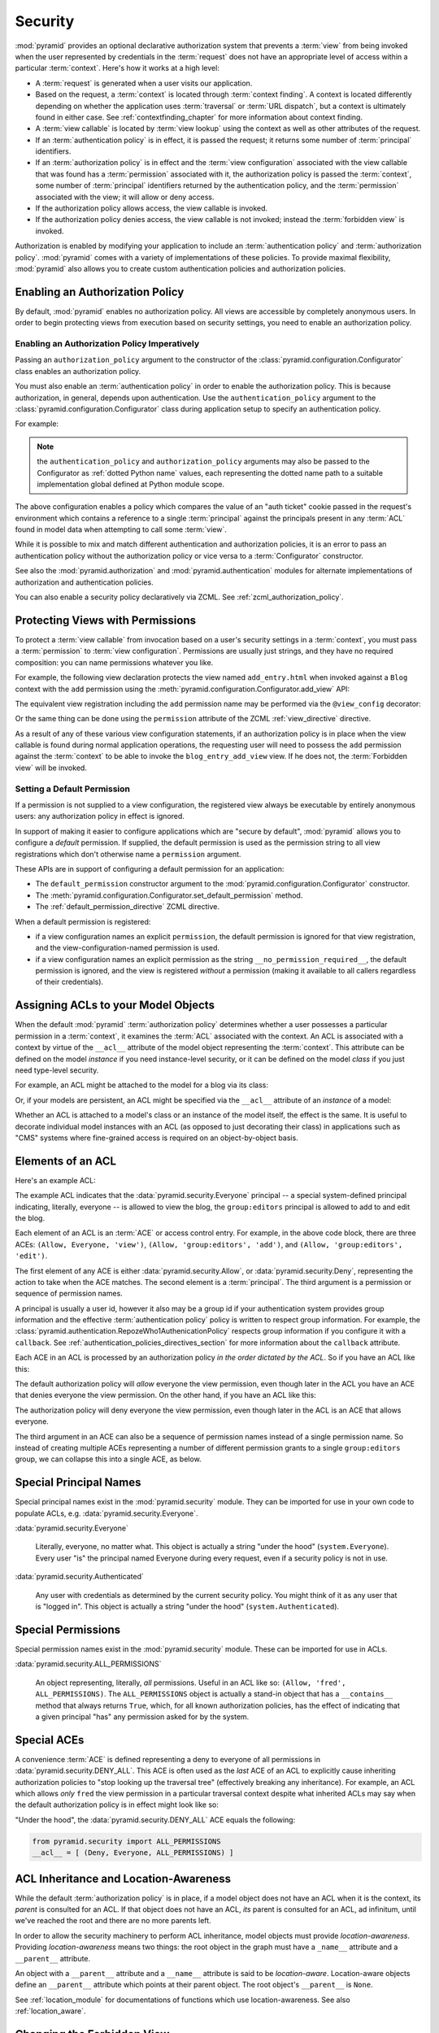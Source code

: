 .. index::
   single: security

.. _security_chapter:

Security
========

:mod:`pyramid` provides an optional declarative authorization
system that prevents a :term:`view` from being invoked when the user
represented by credentials in the :term:`request` does not have an
appropriate level of access within a particular :term:`context`.
Here's how it works at a high level:

- A :term:`request` is generated when a user visits our application.

- Based on the request, a :term:`context` is located through
  :term:`context finding`.  A context is located differently depending
  on whether the application uses :term:`traversal` or :term:`URL
  dispatch`, but a context is ultimately found in either case.  See
  :ref:`contextfinding_chapter` for more information about context
  finding.

- A :term:`view callable` is located by :term:`view lookup` using the
  context as well as other attributes of the request.

- If an :term:`authentication policy` is in effect, it is passed the
  request; it returns some number of :term:`principal` identifiers.

- If an :term:`authorization policy` is in effect and the :term:`view
  configuration` associated with the view callable that was found has
  a :term:`permission` associated with it, the authorization policy is
  passed the :term:`context`, some number of :term:`principal`
  identifiers returned by the authentication policy, and the
  :term:`permission` associated with the view; it will allow or deny
  access.

- If the authorization policy allows access, the view callable is
  invoked.

- If the authorization policy denies access, the view callable is not
  invoked; instead the :term:`forbidden view` is invoked.

Authorization is enabled by modifying your application to include an
:term:`authentication policy` and :term:`authorization policy`.
:mod:`pyramid` comes with a variety of implementations of these
policies.  To provide maximal flexibility, :mod:`pyramid` also
allows you to create custom authentication policies and authorization
policies.

.. index::
   single: authorization policy

Enabling an Authorization Policy
--------------------------------

By default, :mod:`pyramid` enables no authorization policy.  All
views are accessible by completely anonymous users.  In order to begin
protecting views from execution based on security settings, you need
to enable an authorization policy.

Enabling an Authorization Policy Imperatively
~~~~~~~~~~~~~~~~~~~~~~~~~~~~~~~~~~~~~~~~~~~~~

Passing an ``authorization_policy`` argument to the constructor of the
:class:`pyramid.configuration.Configurator` class enables an
authorization policy.

You must also enable an :term:`authentication policy` in order to
enable the authorization policy.  This is because authorization, in
general, depends upon authentication.  Use the
``authentication_policy`` argument to the
:class:`pyramid.configuration.Configurator` class during
application setup to specify an authentication policy.

For example:

.. ignore-next-block
.. code-block:: python
   :linenos:

   from pyramid.configuration import Configurator
   from pyramid.authentication import AuthTktAuthenticationPolicy
   from pyramid.authorization import ACLAuthorizationPolicy
   authentication_policy = AuthTktAuthenticationPolicy('seekrit')
   authorization_policy = ACLAuthorizationPolicy()
   config = Configurator(authentication_policy=authentication_policy,
                         authorization_policy=authorization_policy)

.. note:: the ``authentication_policy`` and ``authorization_policy``
   arguments may also be passed to the Configurator as :ref:`dotted
   Python name` values, each representing the dotted name path to a
   suitable implementation global defined at Python module scope.

The above configuration enables a policy which compares the value of
an "auth ticket" cookie passed in the request's environment which
contains a reference to a single :term:`principal` against the
principals present in any :term:`ACL` found in model data when
attempting to call some :term:`view`.

While it is possible to mix and match different authentication and
authorization policies, it is an error to pass an authentication
policy without the authorization policy or vice versa to a
:term:`Configurator` constructor.

See also the :mod:`pyramid.authorization` and
:mod:`pyramid.authentication` modules for alternate implementations
of authorization and authentication policies.  

You can also enable a security policy declaratively via ZCML.  See
:ref:`zcml_authorization_policy`.

.. index::
   single: permissions
   single: protecting views

.. _protecting_views:

Protecting Views with Permissions
---------------------------------

To protect a :term:`view callable` from invocation based on a user's
security settings in a :term:`context`, you must pass a
:term:`permission` to :term:`view configuration`.  Permissions are
usually just strings, and they have no required composition: you can
name permissions whatever you like.

For example, the following view declaration protects the view named
``add_entry.html`` when invoked against a ``Blog`` context with the ``add``
permission using the :meth:`pyramid.configuration.Configurator.add_view` API:

.. code-block:: python
   :linenos:

   # config is an instance of pyramid.configuration.Configurator

   config.add_view('mypackage.views.blog_entry_add_view',
                   name='add_entry.html', 
                   context='mypackage.models.Blog',
                   permission='add')

The equivalent view registration including the ``add`` permission name
may be performed via the ``@view_config`` decorator:

.. ignore-next-block
.. code-block:: python
   :linenos:

   from pyramid.view import view_config
   from models import Blog

   @view_config(context=Blog, name='add_entry.html', permission='add')
   def blog_entry_add_view(request):
       """ Add blog entry code goes here """
       pass

Or the same thing can be done using the ``permission`` attribute of the ZCML
:ref:`view_directive` directive.

As a result of any of these various view configuration statements, if an
authorization policy is in place when the view callable is found during
normal application operations, the requesting user will need to possess the
``add`` permission against the :term:`context` to be able to invoke the
``blog_entry_add_view`` view.  If he does not, the :term:`Forbidden view`
will be invoked.

.. _setting_a_default_permission:

Setting a Default Permission
~~~~~~~~~~~~~~~~~~~~~~~~~~~~

If a permission is not supplied to a view configuration, the
registered view always be executable by entirely anonymous users: any
authorization policy in effect is ignored.

In support of making it easier to configure applications which are
"secure by default", :mod:`pyramid` allows you to configure a
*default* permission.  If supplied, the default permission is used as
the permission string to all view registrations which don't otherwise
name a ``permission`` argument.

These APIs are in support of configuring a default permission for an
application:

- The ``default_permission`` constructor argument to the
  :mod:`pyramid.configuration.Configurator` constructor.

- The
  :meth:`pyramid.configuration.Configurator.set_default_permission`
  method.

- The :ref:`default_permission_directive` ZCML directive.

When a default permission is registered:

- if a view configuration names an explicit ``permission``, the default
  permission is ignored for that view registration, and the
  view-configuration-named permission is used.

- if a view configuration names an explicit permission as the string
  ``__no_permission_required__``, the default permission is ignored,
  and the view is registered *without* a permission (making it
  available to all callers regardless of their credentials).

.. index::
   single: ACL
   single: access control list

.. _assigning_acls:

Assigning ACLs to your Model Objects
------------------------------------

When the default :mod:`pyramid` :term:`authorization policy`
determines whether a user possesses a particular permission in a
:term:`context`, it examines the :term:`ACL` associated with the
context.  An ACL is associated with a context by virtue of the
``__acl__`` attribute of the model object representing the
:term:`context`.  This attribute can be defined on the model
*instance* if you need instance-level security, or it can be defined
on the model *class* if you just need type-level security.

For example, an ACL might be attached to the model for a blog via its
class:

.. code-block:: python
   :linenos:

   from pyramid.security import Everyone
   from pyramid.security import Allow

   class Blog(object):
       __acl__ = [
           (Allow, Everyone, 'view'),
           (Allow, 'group:editors', 'add'),
           (Allow, 'group:editors', 'edit'),
           ]

Or, if your models are persistent, an ACL might be specified via the
``__acl__`` attribute of an *instance* of a model:

.. code-block:: python
   :linenos:

   from pyramid.security import Everyone
   from pyramid.security import Allow

   class Blog(object):
       pass

   blog = Blog()

   blog.__acl__ = [
           (Allow, Everyone, 'view'),
           (Allow, 'group:editors', 'add'),
           (Allow, 'group:editors', 'edit'),
           ]

Whether an ACL is attached to a model's class or an instance of the
model itself, the effect is the same.  It is useful to decorate
individual model instances with an ACL (as opposed to just decorating
their class) in applications such as "CMS" systems where fine-grained
access is required on an object-by-object basis.

.. index::
   single: ACE
   single: access control entry

Elements of an ACL
------------------

Here's an example ACL:

.. code-block:: python
   :linenos:

   from pyramid.security import Everyone
   from pyramid.security import Allow

   __acl__ = [
           (Allow, Everyone, 'view'),
           (Allow, 'group:editors', 'add'),
           (Allow, 'group:editors', 'edit'),
           ]

The example ACL indicates that the
:data:`pyramid.security.Everyone` principal -- a special
system-defined principal indicating, literally, everyone -- is allowed
to view the blog, the ``group:editors`` principal is allowed to add to
and edit the blog.

Each element of an ACL is an :term:`ACE` or access control entry.
For example, in the above code block, there are three ACEs: ``(Allow,
Everyone, 'view')``, ``(Allow, 'group:editors', 'add')``, and
``(Allow, 'group:editors', 'edit')``.

The first element of any ACE is either
:data:`pyramid.security.Allow`, or
:data:`pyramid.security.Deny`, representing the action to take when
the ACE matches.  The second element is a :term:`principal`.  The
third argument is a permission or sequence of permission names.

A principal is usually a user id, however it also may be a group id if your
authentication system provides group information and the effective
:term:`authentication policy` policy is written to respect group information.
For example, the
:class:`pyramid.authentication.RepozeWho1AuthenicationPolicy` respects group
information if you configure it with a ``callback``.  See
:ref:`authentication_policies_directives_section` for more information about
the ``callback`` attribute.

Each ACE in an ACL is processed by an authorization policy *in the
order dictated by the ACL*.  So if you have an ACL like this:

.. code-block:: python
   :linenos:

   from pyramid.security import Everyone
   from pyramid.security import Allow
   from pyramid.security import Deny

   __acl__ = [
       (Allow, Everyone, 'view'),
       (Deny, Everyone, 'view'),
       ]

The default authorization policy will *allow* everyone the view
permission, even though later in the ACL you have an ACE that denies
everyone the view permission.  On the other hand, if you have an ACL
like this:

.. code-block:: python
   :linenos:

   from pyramid.security import Everyone
   from pyramid.security import Allow
   from pyramid.security import Deny

   __acl__ = [
       (Deny, Everyone, 'view'),
       (Allow, Everyone, 'view'),
       ]

The authorization policy will deny everyone the view permission, even
though later in the ACL is an ACE that allows everyone.

The third argument in an ACE can also be a sequence of permission
names instead of a single permission name.  So instead of creating
multiple ACEs representing a number of different permission grants to
a single ``group:editors`` group, we can collapse this into a single
ACE, as below.

.. code-block:: python
   :linenos:

   from pyramid.security import Everyone
   from pyramid.security import Allow

   __acl__ = [
       (Allow, Everyone, 'view'),
       (Allow, 'group:editors', ('add', 'edit')),
       ]


.. index::
   single: principal
   single: principal names

Special Principal Names
-----------------------

Special principal names exist in the :mod:`pyramid.security`
module.  They can be imported for use in your own code to populate
ACLs, e.g. :data:`pyramid.security.Everyone`.

:data:`pyramid.security.Everyone`

  Literally, everyone, no matter what.  This object is actually a
  string "under the hood" (``system.Everyone``).  Every user "is" the
  principal named Everyone during every request, even if a security
  policy is not in use.

:data:`pyramid.security.Authenticated`

  Any user with credentials as determined by the current security
  policy.  You might think of it as any user that is "logged in".
  This object is actually a string "under the hood"
  (``system.Authenticated``).

.. index::
   single: permission names
   single: special permission names

Special Permissions
-------------------

Special permission names exist in the :mod:`pyramid.security`
module.  These can be imported for use in ACLs.

.. _all_permissions:

:data:`pyramid.security.ALL_PERMISSIONS`

  An object representing, literally, *all* permissions.  Useful in an
  ACL like so: ``(Allow, 'fred', ALL_PERMISSIONS)``.  The
  ``ALL_PERMISSIONS`` object is actually a stand-in object that has a
  ``__contains__`` method that always returns ``True``, which, for all
  known authorization policies, has the effect of indicating that a
  given principal "has" any permission asked for by the system.

.. index::
   single: special ACE
   single: ACE (special)

Special ACEs
------------

A convenience :term:`ACE` is defined representing a deny to everyone
of all permissions in :data:`pyramid.security.DENY_ALL`.  This ACE
is often used as the *last* ACE of an ACL to explicitly cause
inheriting authorization policies to "stop looking up the traversal
tree" (effectively breaking any inheritance).  For example, an ACL
which allows *only* ``fred`` the view permission in a particular
traversal context despite what inherited ACLs may say when the default
authorization policy is in effect might look like so:

.. code-block:: python
   :linenos:

   from pyramid.security import Allow
   from pyramid.security import DENY_ALL

   __acl__ = [ (Allow, 'fred', 'view'), DENY_ALL ]

"Under the hood", the :data:`pyramid.security.DENY_ALL` ACE equals
the following:

.. code-block:: python

   from pyramid.security import ALL_PERMISSIONS
   __acl__ = [ (Deny, Everyone, ALL_PERMISSIONS) ]

.. index::
   single: ACL inheritance
   pair: location-aware; security

ACL Inheritance and Location-Awareness
--------------------------------------

While the default :term:`authorization policy` is in place, if a model
object does not have an ACL when it is the context, its *parent* is
consulted for an ACL.  If that object does not have an ACL, *its*
parent is consulted for an ACL, ad infinitum, until we've reached the
root and there are no more parents left.

In order to allow the security machinery to perform ACL inheritance,
model objects must provide *location-awareness*.  Providing
*location-awareness* means two things: the root object in the graph
must have a ``_name__`` attribute and a ``__parent__`` attribute.

.. code-block:: python
   :linenos:

   class Blog(object):
       __name__ = ''
       __parent__ = None

An object with a ``__parent__`` attribute and a ``__name__`` attribute
is said to be *location-aware*.  Location-aware objects define an
``__parent__`` attribute which points at their parent object.  The
root object's ``__parent__`` is ``None``.

See :ref:`location_module` for documentations of functions which use
location-awareness.  See also :ref:`location_aware`.

.. index::
   single: forbidden view

Changing the Forbidden View
---------------------------

When :mod:`pyramid` denies a view invocation due to an
authorization denial, the special ``forbidden`` view is invoked.  "Out
of the box", this forbidden view is very plain.  See
:ref:`changing_the_forbidden_view` within :ref:`hooks_chapter` for
instructions on how to create a custom forbidden view and arrange for
it to be called when view authorization is denied.

.. index::
   single: debugging authorization failures

.. _debug_authorization_section:

Debugging View Authorization Failures
-------------------------------------

If your application in your judgment is allowing or denying view
access inappropriately, start your application under a shell using the
``BFG_DEBUG_AUTHORIZATION`` environment variable set to ``1``.  For
example::

  $ BFG_DEBUG_AUTHORIZATION=1 bin/paster serve myproject.ini

When any authorization takes place during a top-level view rendering,
a message will be logged to the console (to stderr) about what ACE in
which ACL permitted or denied the authorization based on
authentication information.

This behavior can also be turned on in the application ``.ini`` file
by setting the ``debug_authorization`` key to ``true`` within the
application's configuration section, e.g.::

  [app:main]
  use = egg:MyProject#app
  debug_authorization = true

With this debug flag turned on, the response sent to the browser will
also contain security debugging information in its body.

Debugging Imperative Authorization Failures
-------------------------------------------

The :func:`pyramid.security.has_permission` API is used to check
security within view functions imperatively.  It returns instances of
objects that are effectively booleans.  But these objects are not raw
``True`` or ``False`` objects, and have information attached to them
about why the permission was allowed or denied.  The object will be
one of :data:`pyramid.security.ACLAllowed`,
:data:`pyramid.security.ACLDenied`,
:data:`pyramid.security.Allowed`, or
:data:`pyramid.security.Denied`, as documented in
:ref:`security_module`.  At the very minimum these objects will have a
``msg`` attribute, which is a string indicating why the permission was
denied or allowed.  Introspecting this information in the debugger or
via print statements when a call to
:func:`pyramid.security.has_permission` fails is often useful.

.. index::
   single: authentication policy (creating)

.. _creating_an_authentication_policy:

Creating Your Own Authentication Policy
---------------------------------------

:mod:`pyramid` ships with a number of useful out-of-the-box
security policies (see :mod:`pyramid.authentication`).  However,
creating your own authentication policy is often necessary when you
want to control the "horizontal and vertical" of how your users
authenticate.  Doing so is a matter of creating an instance of something
that implements the following interface:

.. code-block:: python

   class AuthenticationPolicy(object):
       """ An object representing a Pyramid authentication policy. """
       def authenticated_userid(self, request):
           """ Return the authenticated userid or ``None`` if no
           authenticated userid can be found. """

       def effective_principals(self, request):
           """ Return a sequence representing the effective principals
           including the userid and any groups belonged to by the current
           user, including 'system' groups such as Everyone and
           Authenticated. """

       def remember(self, request, principal, **kw):
           """ Return a set of headers suitable for 'remembering' the
           principal named ``principal`` when set in a response.  An
           individual authentication policy and its consumers can decide
           on the composition and meaning of **kw. """
       
       def forget(self, request):
           """ Return a set of headers suitable for 'forgetting' the
           current user on subsequent requests. """

After you do so, you can pass an instance of such a class into the
:class:`pyramid.configuration.Configurator` class at configuration
time as ``authentication_policy`` to use it.

.. index::
   single: authorization policy (creating)

.. _creating_an_authorization_policy:

Creating Your Own Authorization Policy
--------------------------------------

An authorization policy is a policy that allows or denies access after
a user has been authenticated.  By default, :mod:`pyramid` will use
the :class:`pyramid.authorization.ACLAuthorizationPolicy` if an
authentication policy is activated and an authorization policy isn't
otherwise specified.

In some cases, it's useful to be able to use a different
authorization policy than the default
:class:`pyramid.authorization.ACLAuthorizationPolicy`.  For
example, it might be desirable to construct an alternate authorization
policy which allows the application to use an authorization mechanism
that does not involve :term:`ACL` objects.

:mod:`pyramid` ships with only a single default authorization
policy, so you'll need to create your own if you'd like to use a
different one.  Creating and using your own authorization policy is a
matter of creating an instance of an object that implements the
following interface:

.. code-block:: python

    class IAuthorizationPolicy(object):
        """ An object representing a Pyramid authorization policy. """
        def permits(self, context, principals, permission):
            """ Return True if any of the principals is allowed the
            permission in the current context, else return False """
            
        def principals_allowed_by_permission(self, context, permission):
            """ Return a set of principal identifiers allowed by the 
                permission """

After you do so, you can pass an instance of such a class into the
:class:`pyramid.configuration.Configurator` class at configuration
time as ``authorization_policy`` to use it.

